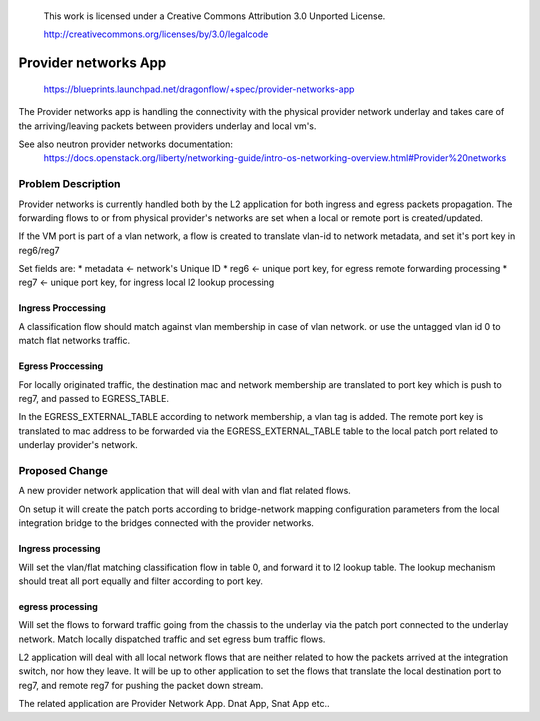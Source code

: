  This work is licensed under a Creative Commons Attribution 3.0 Unported
 License.

 http://creativecommons.org/licenses/by/3.0/legalcode

======================
Provider networks App
======================

 https://blueprints.launchpad.net/dragonflow/+spec/provider-networks-app

The Provider networks app is handling the connectivity with the physical
provider network underlay and takes care of the arriving/leaving packets
between providers underlay and local vm's.

See also neutron provider networks documentation:
 https://docs.openstack.org/liberty/networking-guide/intro-os-networking-overview.html#Provider%20networks

Problem Description
===================
Provider networks is currently handled both by the L2 application for both
ingress and egress packets propagation.
The forwarding flows to or from physical provider's networks are set when
a local or remote port is created/updated.

If the VM port is part of a vlan network, a flow is created to translate
vlan-id to network metadata, and set it's port key in reg6/reg7

Set fields are:
* metadata <- network's Unique ID
* reg6 <- unique port key, for egress remote forwarding processing
* reg7 <- unique port key, for ingress local l2 lookup processing

Ingress Proccessing
-------------------
A classification flow should match against vlan membership in case of vlan
network. or use the untagged vlan id 0 to match flat networks traffic.

Egress Proccessing
------------------
For locally originated traffic, the destination mac and network membership are
translated to port key which is push to reg7, and passed to EGRESS_TABLE.

In the EGRESS_EXTERNAL_TABLE according to network membership, a vlan tag is
added.
The remote port key is translated to mac address to be forwarded via the
EGRESS_EXTERNAL_TABLE table to the local patch port related to underlay
provider's network.

Proposed Change
===============
A new provider network application that will deal with vlan and flat related
flows.

On setup it will create the patch ports according to bridge-network mapping
configuration parameters from the local integration bridge to the bridges 
connected with the provider networks.

Ingress processing
------------------
Will set the vlan/flat matching classification flow in table 0,  and forward
it to l2 lookup table. The lookup mechanism should treat all port equally and
filter according to port key.

egress processing
-----------------
Will set the flows to forward traffic going from the chassis to the
underlay via the patch port connected to the underlay network.
Match locally dispatched traffic and set egress bum traffic flows.

L2 application will deal with all local network flows that are neither related
to how the packets arrived at the integration switch, nor how they leave.
It will be up to other application to set the flows that translate the local
destination port to reg7, and remote reg7 for pushing the packet down stream.

The related application are Provider Network App. Dnat App, Snat App etc..
